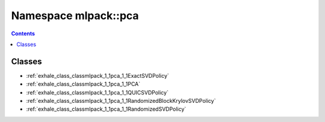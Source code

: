 
.. _namespace_mlpack__pca:

Namespace mlpack::pca
=====================


.. contents:: Contents
   :local:
   :backlinks: none





Classes
-------


- :ref:`exhale_class_classmlpack_1_1pca_1_1ExactSVDPolicy`

- :ref:`exhale_class_classmlpack_1_1pca_1_1PCA`

- :ref:`exhale_class_classmlpack_1_1pca_1_1QUICSVDPolicy`

- :ref:`exhale_class_classmlpack_1_1pca_1_1RandomizedBlockKrylovSVDPolicy`

- :ref:`exhale_class_classmlpack_1_1pca_1_1RandomizedSVDPolicy`
